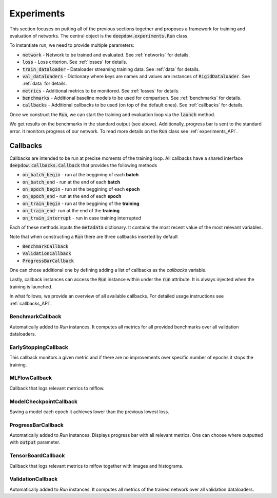 .. _experiments:

.. testsetup::

    import numpy as np
    import torch

    np.random.seed(2)
    torch.manual_seed(2)

Experiments
===========
This section focuses on putting all of the previous sections together and proposes a framework for training and
evaluation of networks. The central object is the :code:`deepdow.experiments.Run` class.

To instantiate run, we need to provide multiple parameters:

- :code:`network` - Network to be trained and evaluated. See :ref:`networks` for details.
- :code:`loss` - Loss criterion. See :ref:`losses` for details.
- :code:`train_dataloader` - Dataloader streaming training data. See :ref:`data` for details.
- :code:`val_dataloaders` - Dictionary where keys are names and values are instances of :code:`RigidDataloader`. See :ref:`data` for details.
- :code:`metrics` - Additional metrics to be monitored. See :ref:`losses` for details.
- :code:`benchmarks` - Additional baseline models to be used for comparison. See :ref:`benchmarks` for details.
- :code:`callbacks` - Additional callbacks to be used (on top of the default ones). See :ref:`callbacks` for details.

Once we construct the :code:`Run`, we can start the training and evaluation loop via the :code:`launch` method.

.. testcode::

    from deepdow.benchmarks import OneOverN
    from deepdow.data import InRAMDataset, RigidDataLoader
    from deepdow.experiments import Run
    from deepdow.losses import MaximumDrawdown, SharpeRatio
    from deepdow.nn import LinearNet

    n_samples, n_channels, lookback, n_assets = 200, 2, 20, 6
    horizon = 15

    X = np.random.random((n_samples, n_channels, lookback, n_assets)) - 0.5
    y = np.random.random((n_samples, n_channels, horizon, n_assets)) - 0.5

    dataset = InRAMDataset(X, y)
    train_dataloader = RigidDataLoader(dataset, indices=list(range(100)), batch_size=10)
    val_dataloaders = {'val': RigidDataLoader(dataset, indices=list(range(130, 180)), batch_size=10)}

    network = LinearNet(n_channels, lookback, n_assets)
    loss = SharpeRatio(returns_channel=0)
    benchmarks = {'1overN': OneOverN()}
    metrics = {'drawdown': MaximumDrawdown(returns_channel=0)}

    run = Run(network,
              loss,
              train_dataloader,
              val_dataloaders=val_dataloaders,
              metrics=metrics,
              benchmarks=benchmarks)

    run.launch(n_epochs=1)

.. testoutput::

    model   metric    epoch  dataloader
    1overN  drawdown  -1     val           0.282885
            loss      -1     val          -0.331080

We get results on the benchmarks in the standard output (see above).
Additionally, progress bar is sent to the standard error. It monitors progress of our network. To read more
details on the :code:`Run` class see :ref:`experiments_API`.

.. _callbacks:

Callbacks
---------
Callbacks are intended to be run at precise moments of the training loop. All callbacks have a shared interface
:code:`deepdow.callbacks.Callback` that provides the following methods

- :code:`on_batch_begin` - run at the beggining of each **batch**
- :code:`on_batch_end` - run at the end of each **batch**
- :code:`on_epoch_begin` - run at the beggining of each **epoch**
- :code:`on_epoch_end` - run at the end of each **epoch**
- :code:`on_train_begin` - run at the beggining of the **training**
- :code:`on_train_end`- run at the end of the **training**
- :code:`on_train_interrupt` - run in case training interrupted

Each of these methods inputs the :code:`metadata` dictionary. It contains the most recent value of the most
relevant variables.

Note that when constructing a :code:`Run` there are three callbacks inserted by default

- :code:`BenchmarkCallback`
- :code:`ValidationCallback`
- :code:`ProgressBarCallback`

One can chose additional one by defining adding a list of callbacks as the `callbacks` variable.

Lastly, callback instances can access the :code:`Run` instance within under the :code:`run`
attribute. It is always injected when the training is launched.


In what follows, we provide an overview of all available callbacks. For detailed usage instructions
see :ref:`callbacks_API`.


BenchmarkCallback
*****************
Automatically added to `Run` instances. It computes all metrics for all provided benchmarks over all validation
dataloaders.


EarlyStoppingCallback
*********************
This callback monitors a given metric and if there are no improvements over specific number of epochs it stops the
training.

MLFlowCallback
**************
Callback that logs relevant metrics to mlflow.

ModelCheckpointCallback
***********************
Saving a model each epoch it achieves lower than the previous lowest loss.

ProgressBarCallback
*******************
Automatically added to `Run` instances. Displays progress bar with all relevant metrics. One can choose where outputted
with :code:`output` parameter.


TensorBoardCallback
*******************
Callback that logs relevant metrics to mlfow together with images and histograms.


ValidationCallback
******************
Automatically added to `Run` instances. It computes all metrics of the trained network over all validation dataloaders.
